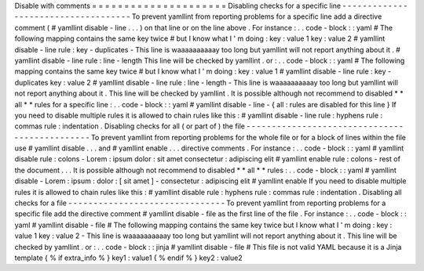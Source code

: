 Disable
with
comments
=
=
=
=
=
=
=
=
=
=
=
=
=
=
=
=
=
=
=
=
=
Disabling
checks
for
a
specific
line
-
-
-
-
-
-
-
-
-
-
-
-
-
-
-
-
-
-
-
-
-
-
-
-
-
-
-
-
-
-
-
-
-
-
-
-
To
prevent
yamllint
from
reporting
problems
for
a
specific
line
add
a
directive
comment
(
#
yamllint
disable
-
line
.
.
.
)
on
that
line
or
on
the
line
above
.
For
instance
:
.
.
code
-
block
:
:
yaml
#
The
following
mapping
contains
the
same
key
twice
#
but
I
know
what
I
'
m
doing
:
key
:
value
1
key
:
value
2
#
yamllint
disable
-
line
rule
:
key
-
duplicates
-
This
line
is
waaaaaaaaaay
too
long
but
yamllint
will
not
report
anything
about
it
.
#
yamllint
disable
-
line
rule
:
line
-
length
This
line
will
be
checked
by
yamllint
.
or
:
.
.
code
-
block
:
:
yaml
#
The
following
mapping
contains
the
same
key
twice
#
but
I
know
what
I
'
m
doing
:
key
:
value
1
#
yamllint
disable
-
line
rule
:
key
-
duplicates
key
:
value
2
#
yamllint
disable
-
line
rule
:
line
-
length
-
This
line
is
waaaaaaaaaay
too
long
but
yamllint
will
not
report
anything
about
it
.
This
line
will
be
checked
by
yamllint
.
It
is
possible
although
not
recommend
to
disabled
*
*
all
*
*
rules
for
a
specific
line
:
.
.
code
-
block
:
:
yaml
#
yamllint
disable
-
line
-
{
all
:
rules
are
disabled
for
this
line
}
If
you
need
to
disable
multiple
rules
it
is
allowed
to
chain
rules
like
this
:
#
yamllint
disable
-
line
rule
:
hyphens
rule
:
commas
rule
:
indentation
.
Disabling
checks
for
all
(
or
part
of
)
the
file
-
-
-
-
-
-
-
-
-
-
-
-
-
-
-
-
-
-
-
-
-
-
-
-
-
-
-
-
-
-
-
-
-
-
-
-
-
-
-
-
-
-
-
-
-
-
To
prevent
yamllint
from
reporting
problems
for
the
whole
file
or
for
a
block
of
lines
within
the
file
use
#
yamllint
disable
.
.
.
and
#
yamllint
enable
.
.
.
directive
comments
.
For
instance
:
.
.
code
-
block
:
:
yaml
#
yamllint
disable
rule
:
colons
-
Lorem
:
ipsum
dolor
:
sit
amet
consectetur
:
adipiscing
elit
#
yamllint
enable
rule
:
colons
-
rest
of
the
document
.
.
.
It
is
possible
although
not
recommend
to
disabled
*
*
all
*
*
rules
:
.
.
code
-
block
:
:
yaml
#
yamllint
disable
-
Lorem
:
ipsum
:
dolor
:
[
sit
amet
]
-
consectetur
:
adipiscing
elit
#
yamllint
enable
If
you
need
to
disable
multiple
rules
it
is
allowed
to
chain
rules
like
this
:
#
yamllint
disable
rule
:
hyphens
rule
:
commas
rule
:
indentation
.
Disabling
all
checks
for
a
file
-
-
-
-
-
-
-
-
-
-
-
-
-
-
-
-
-
-
-
-
-
-
-
-
-
-
-
-
-
-
-
To
prevent
yamllint
from
reporting
problems
for
a
specific
file
add
the
directive
comment
#
yamllint
disable
-
file
as
the
first
line
of
the
file
.
For
instance
:
.
.
code
-
block
:
:
yaml
#
yamllint
disable
-
file
#
The
following
mapping
contains
the
same
key
twice
but
I
know
what
I
'
m
doing
:
key
:
value
1
key
:
value
2
-
This
line
is
waaaaaaaaaay
too
long
but
yamllint
will
not
report
anything
about
it
.
This
line
will
be
checked
by
yamllint
.
or
:
.
.
code
-
block
:
:
jinja
#
yamllint
disable
-
file
#
This
file
is
not
valid
YAML
because
it
is
a
Jinja
template
{
%
if
extra_info
%
}
key1
:
value1
{
%
endif
%
}
key2
:
value2
